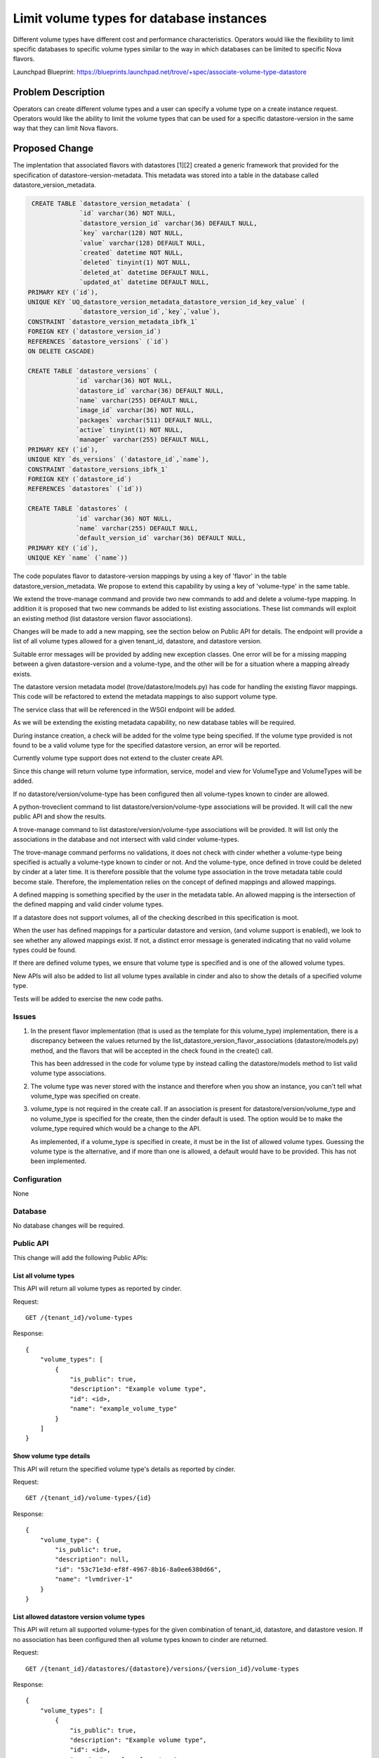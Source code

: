 ..
    This work is licensed under a Creative Commons Attribution 3.0 Unported
    License.

    http://creativecommons.org/licenses/by/3.0/legalcode

    Sections of this template were taken directly from the Nova spec
    template at:
    https://github.com/openstack/nova-specs/blob/master/specs/juno-template.rst

=========================================
Limit volume types for database instances
=========================================

Different volume types have different cost and performance
characteristics. Operators would like the flexibility to limit
specific databases to specific volume types similar to the way in
which databases can be limited to specific Nova flavors.

Launchpad Blueprint:
https://blueprints.launchpad.net/trove/+spec/associate-volume-type-datastore


Problem Description
===================

Operators can create different volume types and a user can specify a
volume type on a create instance request. Operators would like the
ability to limit the volume types that can be used for a specific
datastore-version in the same way that they can limit Nova flavors.

Proposed Change
===============

The implentation that associated flavors with datastores [1][2]
created a generic framework that provided for the specification of
datastore-version-metadata. This metadata was stored into a table in
the database called datastore_version_metadata.

.. code-block:: sql

     CREATE TABLE `datastore_version_metadata` (
                  `id` varchar(36) NOT NULL,
                  `datastore_version_id` varchar(36) DEFAULT NULL,
                  `key` varchar(128) NOT NULL,
                  `value` varchar(128) DEFAULT NULL,
                  `created` datetime NOT NULL,
                  `deleted` tinyint(1) NOT NULL,
                  `deleted_at` datetime DEFAULT NULL,
                  `updated_at` datetime DEFAULT NULL,
    PRIMARY KEY (`id`),
    UNIQUE KEY `UQ_datastore_version_metadata_datastore_version_id_key_value` (
                  `datastore_version_id`,`key`,`value`),
    CONSTRAINT `datastore_version_metadata_ibfk_1`
    FOREIGN KEY (`datastore_version_id`)
    REFERENCES `datastore_versions` (`id`)
    ON DELETE CASCADE)

    CREATE TABLE `datastore_versions` (
                 `id` varchar(36) NOT NULL,
                 `datastore_id` varchar(36) DEFAULT NULL,
                 `name` varchar(255) DEFAULT NULL,
                 `image_id` varchar(36) NOT NULL,
                 `packages` varchar(511) DEFAULT NULL,
                 `active` tinyint(1) NOT NULL,
                 `manager` varchar(255) DEFAULT NULL,
    PRIMARY KEY (`id`),
    UNIQUE KEY `ds_versions` (`datastore_id`,`name`),
    CONSTRAINT `datastore_versions_ibfk_1`
    FOREIGN KEY (`datastore_id`)
    REFERENCES `datastores` (`id`))

    CREATE TABLE `datastores` (
                 `id` varchar(36) NOT NULL,
                 `name` varchar(255) DEFAULT NULL,
                 `default_version_id` varchar(36) DEFAULT NULL,
    PRIMARY KEY (`id`),
    UNIQUE KEY `name` (`name`))

The code populates flavor to datastore-version mappings by using a key
of 'flavor' in the table datastore_version_metadata. We propose to
extend this capability by using a key of 'volume-type' in the same
table.

We extend the trove-manage command and provide two new commands to add
and delete a volume-type mapping. In addition it is proposed that two
new commands be added to list existing associations. These list
commands will exploit an existing method (list datastore version
flavor associations).

Changes will be made to add a new mapping, see the section below on
Public API for details. The endpoint will provide a list of all
volume types allowed for a given tenant_id, datastore, and datastore
version.

Suitable error messages will be provided by adding new exception
classes. One error will be for a missing mapping between a given
datastore-version and a volume-type, and the other will be for a
situation where a mapping already exists.

The datastore version metadata model (trove/datastore/models.py) has
code for handling the existing flavor mappings. This code will be
refactored to extend the metadata mappings to also support volume
type.

The service class that will be referenced in the WSGI endpoint will be
added.

As we will be extending the existing metadata capability, no new
database tables will be required.

During instance creation, a check will be added for the volme type
being specified. If the volume type provided is not found to be a
valid volume type for the specified datastore version, an error will
be reported.

Currently volume type support does not extend to the cluster create
API.

Since this change will return volume type information, service, model
and view for VolumeType and VolumeTypes will be added.

If no datastore/version/volume-type has been configured then all
volume-types known to cinder are allowed.

A python-troveclient command to list datastore/version/volume-type
associations will be provided. It will call the new public API and show
the results.

A trove-manage command to list datastore/version/volume-type
associations will be provided. It will list only the associations in
the database and not intersect with valid cinder volume-types.

The trove-manage command performs no validations, it does not check
with cinder whether a volume-type being specified is actually a
volume-type known to cinder or not. And the volume-type, once defined
in trove could be deleted by cinder at a later time. It is therefore
possible that the volume type association in the trove metadata table
could become stale. Therefore, the implementation relies on the
concept of defined mappings and allowed mappings.

A defined mapping is something specified by the user in the metadata
table. An allowed mapping is the intersection of the defined mapping
and valid cinder volume types.

If a datastore does not support volumes, all of the checking described
in this specification is moot.

When the user has defined mappings for a particular datastore and
version, (and volume support is enabled), we look to see whether any
allowed mappings exist. If not, a distinct error message is generated
indicating that no valid volume types could be found.

If there are defined volume types, we ensure that volume type is
specified and is one of the allowed volume types.

New APIs will also be added to list all volume types available in cinder
and also to show the details of a specified volume type.

Tests will be added to exercise the new code paths.

Issues
------

1. In the present flavor implementation (that is used as the template
   for this volume_type) implementation, there is a discrepancy
   between the values returned by the
   list_datastore_version_flavor_associations (datastore/models.py)
   method, and the flavors that will be accepted in the check found in
   the create() call.

   This has been addressed in the code for volume type by instead
   calling the datastore/models method to list valid volume type
   associations.

2. The volume type was never stored with the instance and therefore
   when you show an instance, you can't tell what volume_type was
   specified on create.

3. volume_type is not required in the create call. If an association
   is present for datastore/version/volume_type and no volume_type is
   specified for the create, then the cinder default is used. The
   option would be to make the volume_type required which would be a
   change to the API.

   As implemented, if a volume_type is specified in create, it must be
   in the list of allowed volume types. Guessing the volume type is
   the alternative, and if more than one is allowed, a default would
   have to be provided. This has not been implemented.

Configuration
-------------

None

Database
--------

No database changes will be required.

Public API
----------

This change will add the following Public APIs:

List all volume types
.....................

This API will return all volume types as reported by cinder.

Request::

    GET /{tenant_id}/volume-types

Response::

    {
        "volume_types": [
            {
                "is_public": true,
                "description": "Example volume type",
                "id": <id>,
                "name": "example_volume_type"
            }
        ]
    }

Show volume type details
........................

This API will return the specified volume type's details as reported by
cinder.

Request::

    GET /{tenant_id}/volume-types/{id}

Response::

    {
        "volume_type": {
            "is_public": true,
            "description": null,
            "id": "53c71e3d-ef8f-4967-8b16-8a0ee6380d66",
            "name": "lvmdriver-1"
        }
    }


List allowed datastore version volume types
...........................................

This API will return all supported volume-types for the given
combination of tenant_id, datastore, and datastore vesion. If no association
has been configured then all volume types known to cinder are returned.

Request::

    GET /{tenant_id}/datastores/{datastore}/versions/{version_id}/volume-types

Response::

    {
        "volume_types": [
            {
                "is_public": true,
                "description": "Example volume type",
                "id": <id>,
                "name": "example_volume_type"
            }
        ]
    }


Public API Security
-------------------

There are no API security issues associated with this change.

Python API
----------

No changes.

CLI (python-troveclient)
------------------------

The trove-manage command will be the only affected as described above.

Internal API
------------

None.

Guest Agent
-----------

None

Alternatives
------------

One alternative that was considered was to associate datastores with
supported volume types (not datastore-versions). This would have
resulted in almost completely reimplementing the metadata linking
scheme that was created for flavors.


Dashboard Impact (UX)
=====================

The create dialog volume type dropdown will be filtered to show only valid
values based on the selected datastore version.


Implementation
==============

Assignee(s)
-----------

Primary assignee:
   mvandijk

Milestones
----------

Target Milestone for completion:
     N-Release-1

Work Items
----------

   As described above in detail in the "Proposed Change" section.

Upgrade Implications
====================

There are no upgrade implications. We aren't adding or changing the
structure of any existing tables. The existing code can't create
mappings that could conflict with this proposed feature (all existing
code creates mappings with a key of 'flavor').

Dependencies
============

None

Testing
=======

New tests will be added.


Documentation Impact
====================

Yes, documentation of the mechanism to add, delete and list mappings will be
provided.


References
==========

.. [1] http://specs.openstack.org/openstack/trove-specs/specs/kilo/associate-flavors-datastores.html

.. [2] https://review.openstack.org/#/c/109824/


Appendix
========

None
